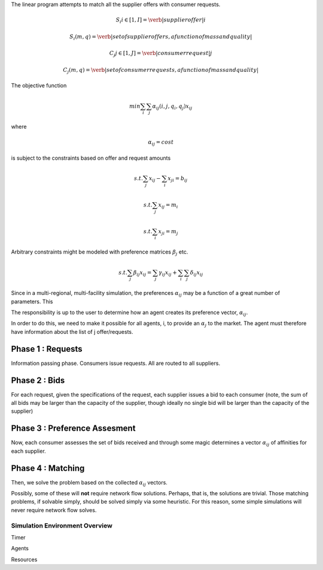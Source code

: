 

The linear program attempts to match all the supplier offers with consumer requests.

.. math::

  S_i i\in[1,I] = \verb|supplier offer |i

  {S_i(m,q)} = \verb|set of supplier offers, a function of mass and quality|

  C_j j\in[1,J] = \verb|consumer request |j

  {C_j(m,q)} = \verb|set of consumer requests, a function of mass and quality|


The objective function 

.. math::
  
  min \sum_i \sum_j \alpha_{ij}(i,j,q_i,q_j)x_{ij}
  
where

.. math::

  \alpha_{ij} = cost

is subject to the constraints based on offer and request amounts 

.. math:: 
  
  s.t. \sum_j x_{ij} - \sum_i x_{ji} = b_{ij}

  s.t. \sum_j x_{ij} = m_i

  s.t. \sum_i x_{ji} = m_j


Arbitrary constraints might be modeled with preference matrices :math:`\beta_j` 
etc.

.. math::

  s.t. \sum_j \beta_{ij} x_{ij} = \sum_j \gamma_{ij} x_{ij} + \sum_i\sum_j \delta_{ij} x_{ij}   


Since in a multi-regional, multi-facility simulation, the preferences 
:math:`\alpha_{ij}` may be a function of a great number of parameters. This

The responsibility is up to the user to determine how an agent creates its 
preference vector, :math:`\alpha_{ij}`.


In order to do this, we need to make it possible for all agents, i, to provide 
an :math:`\alpha_{j}` to the market. The agent must therefore have information 
about the list of j offer/requests.

Phase 1 : Requests 
------------------

Information passing phase.  Consumers issue requests. All are routed to all suppliers.

Phase 2 : Bids
--------------

For each request, given the specifications of the request, each supplier issues 
a bid to each consumer (note, the sum of all bids may be larger than the 
capacity of the supplier, though ideally no single bid will be larger than the 
capacity of the supplier)


Phase 3 : Preference Assesment
------------------------------

Now, each consumer assesses the set of bids received and through some magic 
determines a vector :math:`\alpha_{ij}` of affinities for each supplier.

Phase 4 : Matching
---------------------

Then, we solve the problem based on the collected :math:`\alpha_{ij}` vectors. 

Possibly, some of these will **not** require network flow solutions. Perhaps, 
that is, the solutions are trivial. Those matching problems, if solvable simply, 
should be solved simply via some heuristic. For this reason, some simple 
simulations will never require network flow solves.

Simulation Environment Overview
===============================

Timer 


Agents 


Resources 

